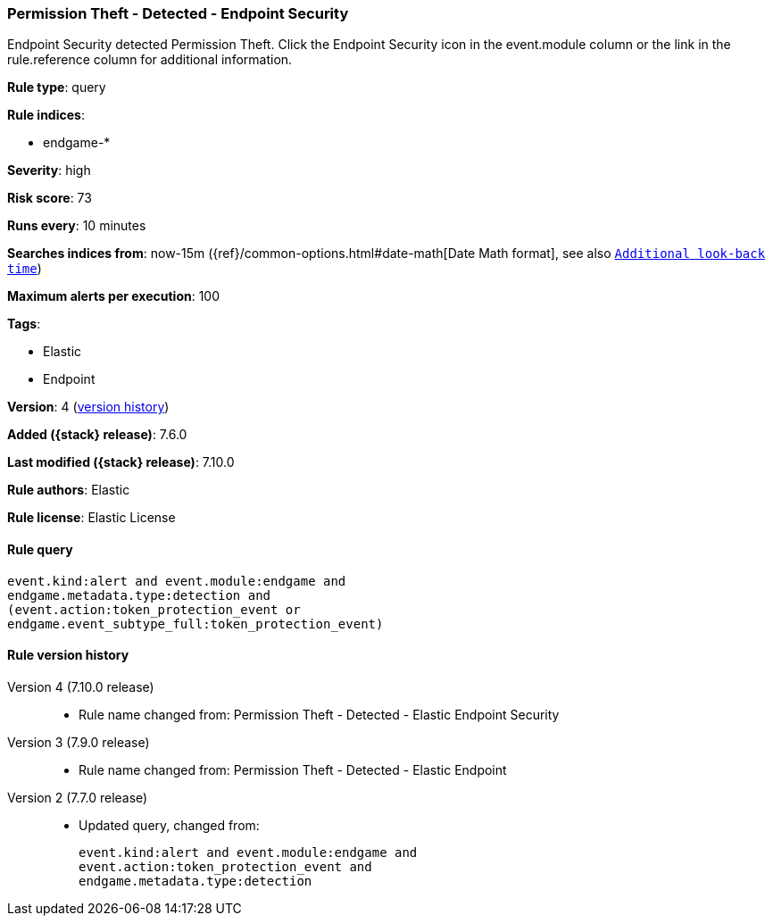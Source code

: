 [[permission-theft-detected-endpoint-security]]
=== Permission Theft - Detected - Endpoint Security

Endpoint Security detected Permission Theft. Click the Endpoint Security icon in the event.module column or the link in the rule.reference column for additional information.

*Rule type*: query

*Rule indices*:

* endgame-*

*Severity*: high

*Risk score*: 73

*Runs every*: 10 minutes

*Searches indices from*: now-15m ({ref}/common-options.html#date-math[Date Math format], see also <<rule-schedule, `Additional look-back time`>>)

*Maximum alerts per execution*: 100

*Tags*:

* Elastic
* Endpoint

*Version*: 4 (<<permission-theft-detected-endpoint-security-history, version history>>)

*Added ({stack} release)*: 7.6.0

*Last modified ({stack} release)*: 7.10.0

*Rule authors*: Elastic

*Rule license*: Elastic License

==== Rule query


[source,js]
----------------------------------
event.kind:alert and event.module:endgame and
endgame.metadata.type:detection and
(event.action:token_protection_event or
endgame.event_subtype_full:token_protection_event)
----------------------------------


[[permission-theft-detected-endpoint-security-history]]
==== Rule version history

Version 4 (7.10.0 release)::
* Rule name changed from: Permission Theft - Detected - Elastic Endpoint Security
Version 3 (7.9.0 release)::
* Rule name changed from: Permission Theft - Detected - Elastic Endpoint
Version 2 (7.7.0 release)::
* Updated query, changed from:
+
[source, js]
----------------------------------
event.kind:alert and event.module:endgame and
event.action:token_protection_event and
endgame.metadata.type:detection
----------------------------------

